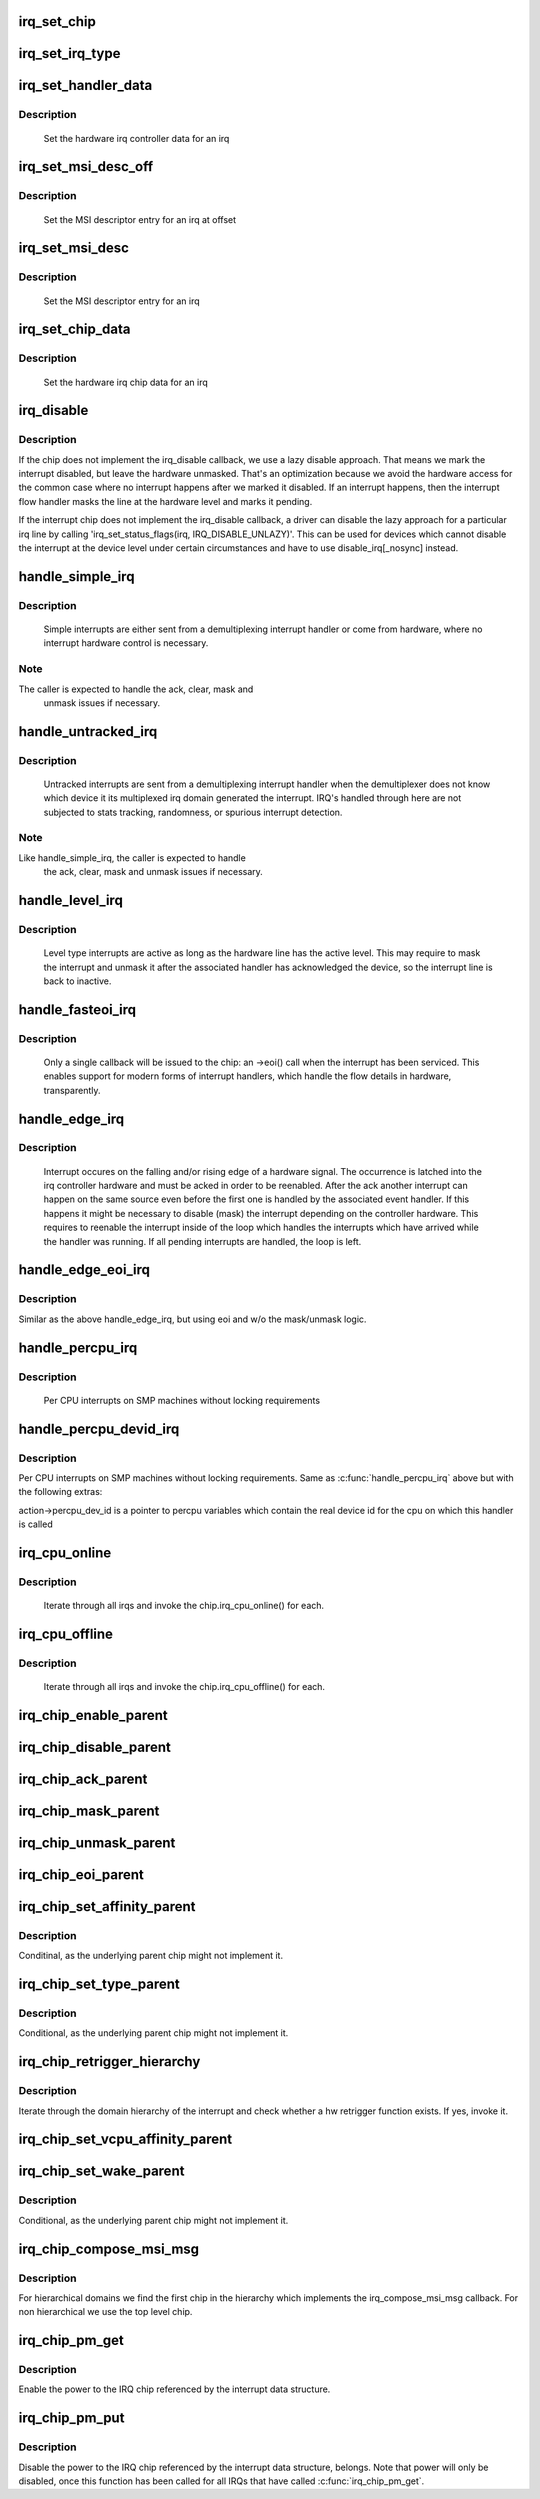 .. -*- coding: utf-8; mode: rst -*-
.. src-file: kernel/irq/chip.c

.. _`irq_set_chip`:

irq_set_chip
============

.. c:function:: int irq_set_chip(unsigned int irq, struct irq_chip *chip)

    set the irq chip for an irq

    :param unsigned int irq:
        irq number

    :param struct irq_chip \*chip:
        pointer to irq chip description structure

.. _`irq_set_irq_type`:

irq_set_irq_type
================

.. c:function:: int irq_set_irq_type(unsigned int irq, unsigned int type)

    set the irq trigger type for an irq

    :param unsigned int irq:
        irq number

    :param unsigned int type:
        IRQ_TYPE_{LEVEL,EDGE}_* value - see include/linux/irq.h

.. _`irq_set_handler_data`:

irq_set_handler_data
====================

.. c:function:: int irq_set_handler_data(unsigned int irq, void *data)

    set irq handler data for an irq

    :param unsigned int irq:
        Interrupt number

    :param void \*data:
        Pointer to interrupt specific data

.. _`irq_set_handler_data.description`:

Description
-----------

     Set the hardware irq controller data for an irq

.. _`irq_set_msi_desc_off`:

irq_set_msi_desc_off
====================

.. c:function:: int irq_set_msi_desc_off(unsigned int irq_base, unsigned int irq_offset, struct msi_desc *entry)

    set MSI descriptor data for an irq at offset

    :param unsigned int irq_base:
        Interrupt number base

    :param unsigned int irq_offset:
        Interrupt number offset

    :param struct msi_desc \*entry:
        Pointer to MSI descriptor data

.. _`irq_set_msi_desc_off.description`:

Description
-----------

     Set the MSI descriptor entry for an irq at offset

.. _`irq_set_msi_desc`:

irq_set_msi_desc
================

.. c:function:: int irq_set_msi_desc(unsigned int irq, struct msi_desc *entry)

    set MSI descriptor data for an irq

    :param unsigned int irq:
        Interrupt number

    :param struct msi_desc \*entry:
        Pointer to MSI descriptor data

.. _`irq_set_msi_desc.description`:

Description
-----------

     Set the MSI descriptor entry for an irq

.. _`irq_set_chip_data`:

irq_set_chip_data
=================

.. c:function:: int irq_set_chip_data(unsigned int irq, void *data)

    set irq chip data for an irq

    :param unsigned int irq:
        Interrupt number

    :param void \*data:
        Pointer to chip specific data

.. _`irq_set_chip_data.description`:

Description
-----------

     Set the hardware irq chip data for an irq

.. _`irq_disable`:

irq_disable
===========

.. c:function:: void irq_disable(struct irq_desc *desc)

    Mark interrupt disabled

    :param struct irq_desc \*desc:
        irq descriptor which should be disabled

.. _`irq_disable.description`:

Description
-----------

If the chip does not implement the irq_disable callback, we
use a lazy disable approach. That means we mark the interrupt
disabled, but leave the hardware unmasked. That's an
optimization because we avoid the hardware access for the
common case where no interrupt happens after we marked it
disabled. If an interrupt happens, then the interrupt flow
handler masks the line at the hardware level and marks it
pending.

If the interrupt chip does not implement the irq_disable callback,
a driver can disable the lazy approach for a particular irq line by
calling 'irq_set_status_flags(irq, IRQ_DISABLE_UNLAZY)'. This can
be used for devices which cannot disable the interrupt at the
device level under certain circumstances and have to use
disable_irq[_nosync] instead.

.. _`handle_simple_irq`:

handle_simple_irq
=================

.. c:function:: void handle_simple_irq(struct irq_desc *desc)

    Simple and software-decoded IRQs.

    :param struct irq_desc \*desc:
        the interrupt description structure for this irq

.. _`handle_simple_irq.description`:

Description
-----------

     Simple interrupts are either sent from a demultiplexing interrupt
     handler or come from hardware, where no interrupt hardware control
     is necessary.

.. _`handle_simple_irq.note`:

Note
----

The caller is expected to handle the ack, clear, mask and
     unmask issues if necessary.

.. _`handle_untracked_irq`:

handle_untracked_irq
====================

.. c:function:: void handle_untracked_irq(struct irq_desc *desc)

    Simple and software-decoded IRQs.

    :param struct irq_desc \*desc:
        the interrupt description structure for this irq

.. _`handle_untracked_irq.description`:

Description
-----------

     Untracked interrupts are sent from a demultiplexing interrupt
     handler when the demultiplexer does not know which device it its
     multiplexed irq domain generated the interrupt. IRQ's handled
     through here are not subjected to stats tracking, randomness, or
     spurious interrupt detection.

.. _`handle_untracked_irq.note`:

Note
----

Like handle_simple_irq, the caller is expected to handle
     the ack, clear, mask and unmask issues if necessary.

.. _`handle_level_irq`:

handle_level_irq
================

.. c:function:: void handle_level_irq(struct irq_desc *desc)

    Level type irq handler

    :param struct irq_desc \*desc:
        the interrupt description structure for this irq

.. _`handle_level_irq.description`:

Description
-----------

     Level type interrupts are active as long as the hardware line has
     the active level. This may require to mask the interrupt and unmask
     it after the associated handler has acknowledged the device, so the
     interrupt line is back to inactive.

.. _`handle_fasteoi_irq`:

handle_fasteoi_irq
==================

.. c:function:: void handle_fasteoi_irq(struct irq_desc *desc)

    irq handler for transparent controllers

    :param struct irq_desc \*desc:
        the interrupt description structure for this irq

.. _`handle_fasteoi_irq.description`:

Description
-----------

     Only a single callback will be issued to the chip: an ->eoi()
     call when the interrupt has been serviced. This enables support
     for modern forms of interrupt handlers, which handle the flow
     details in hardware, transparently.

.. _`handle_edge_irq`:

handle_edge_irq
===============

.. c:function:: void handle_edge_irq(struct irq_desc *desc)

    edge type IRQ handler

    :param struct irq_desc \*desc:
        the interrupt description structure for this irq

.. _`handle_edge_irq.description`:

Description
-----------

     Interrupt occures on the falling and/or rising edge of a hardware
     signal. The occurrence is latched into the irq controller hardware
     and must be acked in order to be reenabled. After the ack another
     interrupt can happen on the same source even before the first one
     is handled by the associated event handler. If this happens it
     might be necessary to disable (mask) the interrupt depending on the
     controller hardware. This requires to reenable the interrupt inside
     of the loop which handles the interrupts which have arrived while
     the handler was running. If all pending interrupts are handled, the
     loop is left.

.. _`handle_edge_eoi_irq`:

handle_edge_eoi_irq
===================

.. c:function:: void handle_edge_eoi_irq(struct irq_desc *desc)

    edge eoi type IRQ handler

    :param struct irq_desc \*desc:
        the interrupt description structure for this irq

.. _`handle_edge_eoi_irq.description`:

Description
-----------

Similar as the above handle_edge_irq, but using eoi and w/o the
mask/unmask logic.

.. _`handle_percpu_irq`:

handle_percpu_irq
=================

.. c:function:: void handle_percpu_irq(struct irq_desc *desc)

    Per CPU local irq handler

    :param struct irq_desc \*desc:
        the interrupt description structure for this irq

.. _`handle_percpu_irq.description`:

Description
-----------

     Per CPU interrupts on SMP machines without locking requirements

.. _`handle_percpu_devid_irq`:

handle_percpu_devid_irq
=======================

.. c:function:: void handle_percpu_devid_irq(struct irq_desc *desc)

    Per CPU local irq handler with per cpu dev ids

    :param struct irq_desc \*desc:
        the interrupt description structure for this irq

.. _`handle_percpu_devid_irq.description`:

Description
-----------

Per CPU interrupts on SMP machines without locking requirements. Same as
\ :c:func:`handle_percpu_irq`\  above but with the following extras:

action->percpu_dev_id is a pointer to percpu variables which
contain the real device id for the cpu on which this handler is
called

.. _`irq_cpu_online`:

irq_cpu_online
==============

.. c:function:: void irq_cpu_online( void)

    Invoke all irq_cpu_online functions.

    :param  void:
        no arguments

.. _`irq_cpu_online.description`:

Description
-----------

     Iterate through all irqs and invoke the chip.irq_cpu_online()
     for each.

.. _`irq_cpu_offline`:

irq_cpu_offline
===============

.. c:function:: void irq_cpu_offline( void)

    Invoke all irq_cpu_offline functions.

    :param  void:
        no arguments

.. _`irq_cpu_offline.description`:

Description
-----------

     Iterate through all irqs and invoke the chip.irq_cpu_offline()
     for each.

.. _`irq_chip_enable_parent`:

irq_chip_enable_parent
======================

.. c:function:: void irq_chip_enable_parent(struct irq_data *data)

    Enable the parent interrupt (defaults to unmask if NULL)

    :param struct irq_data \*data:
        Pointer to interrupt specific data

.. _`irq_chip_disable_parent`:

irq_chip_disable_parent
=======================

.. c:function:: void irq_chip_disable_parent(struct irq_data *data)

    Disable the parent interrupt (defaults to mask if NULL)

    :param struct irq_data \*data:
        Pointer to interrupt specific data

.. _`irq_chip_ack_parent`:

irq_chip_ack_parent
===================

.. c:function:: void irq_chip_ack_parent(struct irq_data *data)

    Acknowledge the parent interrupt

    :param struct irq_data \*data:
        Pointer to interrupt specific data

.. _`irq_chip_mask_parent`:

irq_chip_mask_parent
====================

.. c:function:: void irq_chip_mask_parent(struct irq_data *data)

    Mask the parent interrupt

    :param struct irq_data \*data:
        Pointer to interrupt specific data

.. _`irq_chip_unmask_parent`:

irq_chip_unmask_parent
======================

.. c:function:: void irq_chip_unmask_parent(struct irq_data *data)

    Unmask the parent interrupt

    :param struct irq_data \*data:
        Pointer to interrupt specific data

.. _`irq_chip_eoi_parent`:

irq_chip_eoi_parent
===================

.. c:function:: void irq_chip_eoi_parent(struct irq_data *data)

    Invoke EOI on the parent interrupt

    :param struct irq_data \*data:
        Pointer to interrupt specific data

.. _`irq_chip_set_affinity_parent`:

irq_chip_set_affinity_parent
============================

.. c:function:: int irq_chip_set_affinity_parent(struct irq_data *data, const struct cpumask *dest, bool force)

    Set affinity on the parent interrupt

    :param struct irq_data \*data:
        Pointer to interrupt specific data

    :param const struct cpumask \*dest:
        The affinity mask to set

    :param bool force:
        Flag to enforce setting (disable online checks)

.. _`irq_chip_set_affinity_parent.description`:

Description
-----------

Conditinal, as the underlying parent chip might not implement it.

.. _`irq_chip_set_type_parent`:

irq_chip_set_type_parent
========================

.. c:function:: int irq_chip_set_type_parent(struct irq_data *data, unsigned int type)

    Set IRQ type on the parent interrupt

    :param struct irq_data \*data:
        Pointer to interrupt specific data

    :param unsigned int type:
        IRQ_TYPE_{LEVEL,EDGE}_* value - see include/linux/irq.h

.. _`irq_chip_set_type_parent.description`:

Description
-----------

Conditional, as the underlying parent chip might not implement it.

.. _`irq_chip_retrigger_hierarchy`:

irq_chip_retrigger_hierarchy
============================

.. c:function:: int irq_chip_retrigger_hierarchy(struct irq_data *data)

    Retrigger an interrupt in hardware

    :param struct irq_data \*data:
        Pointer to interrupt specific data

.. _`irq_chip_retrigger_hierarchy.description`:

Description
-----------

Iterate through the domain hierarchy of the interrupt and check
whether a hw retrigger function exists. If yes, invoke it.

.. _`irq_chip_set_vcpu_affinity_parent`:

irq_chip_set_vcpu_affinity_parent
=================================

.. c:function:: int irq_chip_set_vcpu_affinity_parent(struct irq_data *data, void *vcpu_info)

    Set vcpu affinity on the parent interrupt

    :param struct irq_data \*data:
        Pointer to interrupt specific data

    :param void \*vcpu_info:
        The vcpu affinity information

.. _`irq_chip_set_wake_parent`:

irq_chip_set_wake_parent
========================

.. c:function:: int irq_chip_set_wake_parent(struct irq_data *data, unsigned int on)

    Set/reset wake-up on the parent interrupt

    :param struct irq_data \*data:
        Pointer to interrupt specific data

    :param unsigned int on:
        Whether to set or reset the wake-up capability of this irq

.. _`irq_chip_set_wake_parent.description`:

Description
-----------

Conditional, as the underlying parent chip might not implement it.

.. _`irq_chip_compose_msi_msg`:

irq_chip_compose_msi_msg
========================

.. c:function:: int irq_chip_compose_msi_msg(struct irq_data *data, struct msi_msg *msg)

    Componse msi message for a irq chip

    :param struct irq_data \*data:
        Pointer to interrupt specific data

    :param struct msi_msg \*msg:
        Pointer to the MSI message

.. _`irq_chip_compose_msi_msg.description`:

Description
-----------

For hierarchical domains we find the first chip in the hierarchy
which implements the irq_compose_msi_msg callback. For non
hierarchical we use the top level chip.

.. _`irq_chip_pm_get`:

irq_chip_pm_get
===============

.. c:function:: int irq_chip_pm_get(struct irq_data *data)

    Enable power for an IRQ chip

    :param struct irq_data \*data:
        Pointer to interrupt specific data

.. _`irq_chip_pm_get.description`:

Description
-----------

Enable the power to the IRQ chip referenced by the interrupt data
structure.

.. _`irq_chip_pm_put`:

irq_chip_pm_put
===============

.. c:function:: int irq_chip_pm_put(struct irq_data *data)

    Disable power for an IRQ chip

    :param struct irq_data \*data:
        Pointer to interrupt specific data

.. _`irq_chip_pm_put.description`:

Description
-----------

Disable the power to the IRQ chip referenced by the interrupt data
structure, belongs. Note that power will only be disabled, once this
function has been called for all IRQs that have called \ :c:func:`irq_chip_pm_get`\ .

.. This file was automatic generated / don't edit.

